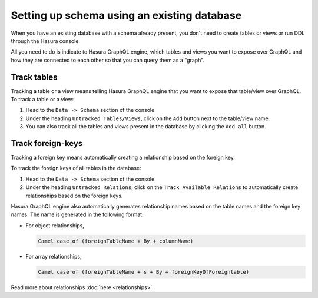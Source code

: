 Setting up schema using an existing database
============================================

When you have an existing database with a schema already present, you don't need to create tables or views or run
DDL through the Hasura console.

All you need to do is indicate to Hasura GraphQL engine, which tables and views you want to expose over GraphQL and
how they are connected to each other so that you can query them as a "graph".

Track tables
------------

Tracking a table or a view means telling Hasura GraphQL engine that you want to expose that table/view over
GraphQL. To track a table or a view:

#. Head to the ``Data -> Schema`` section of the console.
#. Under the heading ``Untracked Tables/Views``, click on the ``Add`` button next to the table/view name.
#. You can also track all the tables and views present in the database by clicking the ``Add all`` button.

Track foreign-keys
------------------

Tracking a foreign key means automatically creating a relationship based on the foreign key.

To track the foreign keys of all tables in the database:

#. Head to the ``Data -> Schema`` section of the console.
#. Under the heading ``Untracked Relations``, click on the ``Track Available Relations`` to automatically create
   relationships based on the foreign keys.

Hasura GraphQL engine also automatically generates relationship names based on the table names and the foreign key
names. The name is generated in the following format:

- For object relationships,

  .. code-block:: none

      Camel case of (foreignTableName + By + columnName)

- For array relationships,

  .. code-block:: none

      Camel case of (foreignTableName + s + By + foreignKeyOfForeigntable)


Read more about relationships :doc:`here <relationships>`.
